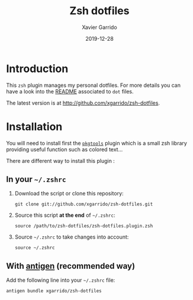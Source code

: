 #+TITLE:  Zsh dotfiles
#+AUTHOR: Xavier Garrido
#+DATE:   2019-12-28
#+OPTIONS: toc:nil num:nil ^:nil

* Introduction
This =zsh= plugin manages my personal dotfiles. For more details you can have a look into the
[[file:dotfiles/README.org][README]] associated to =dot= files.

The latest version is at http://github.com/xgarrido/zsh-dotfiles.

* Installation
You will need to install first the [[https://github.com/xgarrido/zsh-pkgtools][=pkgtools=]] plugin which is a small zsh library providing useful
function such as colored text...

There are different way to install this plugin :
** In your =~/.zshrc=
1) Download the script or clone this repository:
   #+BEGIN_SRC shell
     git clone git://github.com/xgarrido/zsh-dotfiles.git
   #+END_SRC

2) Source this script *at the end* of =~/.zshrc=:
   #+BEGIN_SRC shell
     source /path/to/zsh-dotfiles/zsh-dotfiles.plugin.zsh
   #+END_SRC

3) Source =~/.zshrc= to take changes into account:
   #+BEGIN_SRC shell
     source ~/.zshrc
   #+END_SRC

** With [[https://github.com/zsh-users/antigen][antigen]] (recommended way)
Add the following line into your =~/.zshrc= file:
#+BEGIN_SRC shell
  antigen bundle xgarrido/zsh-dotfiles
#+END_SRC
